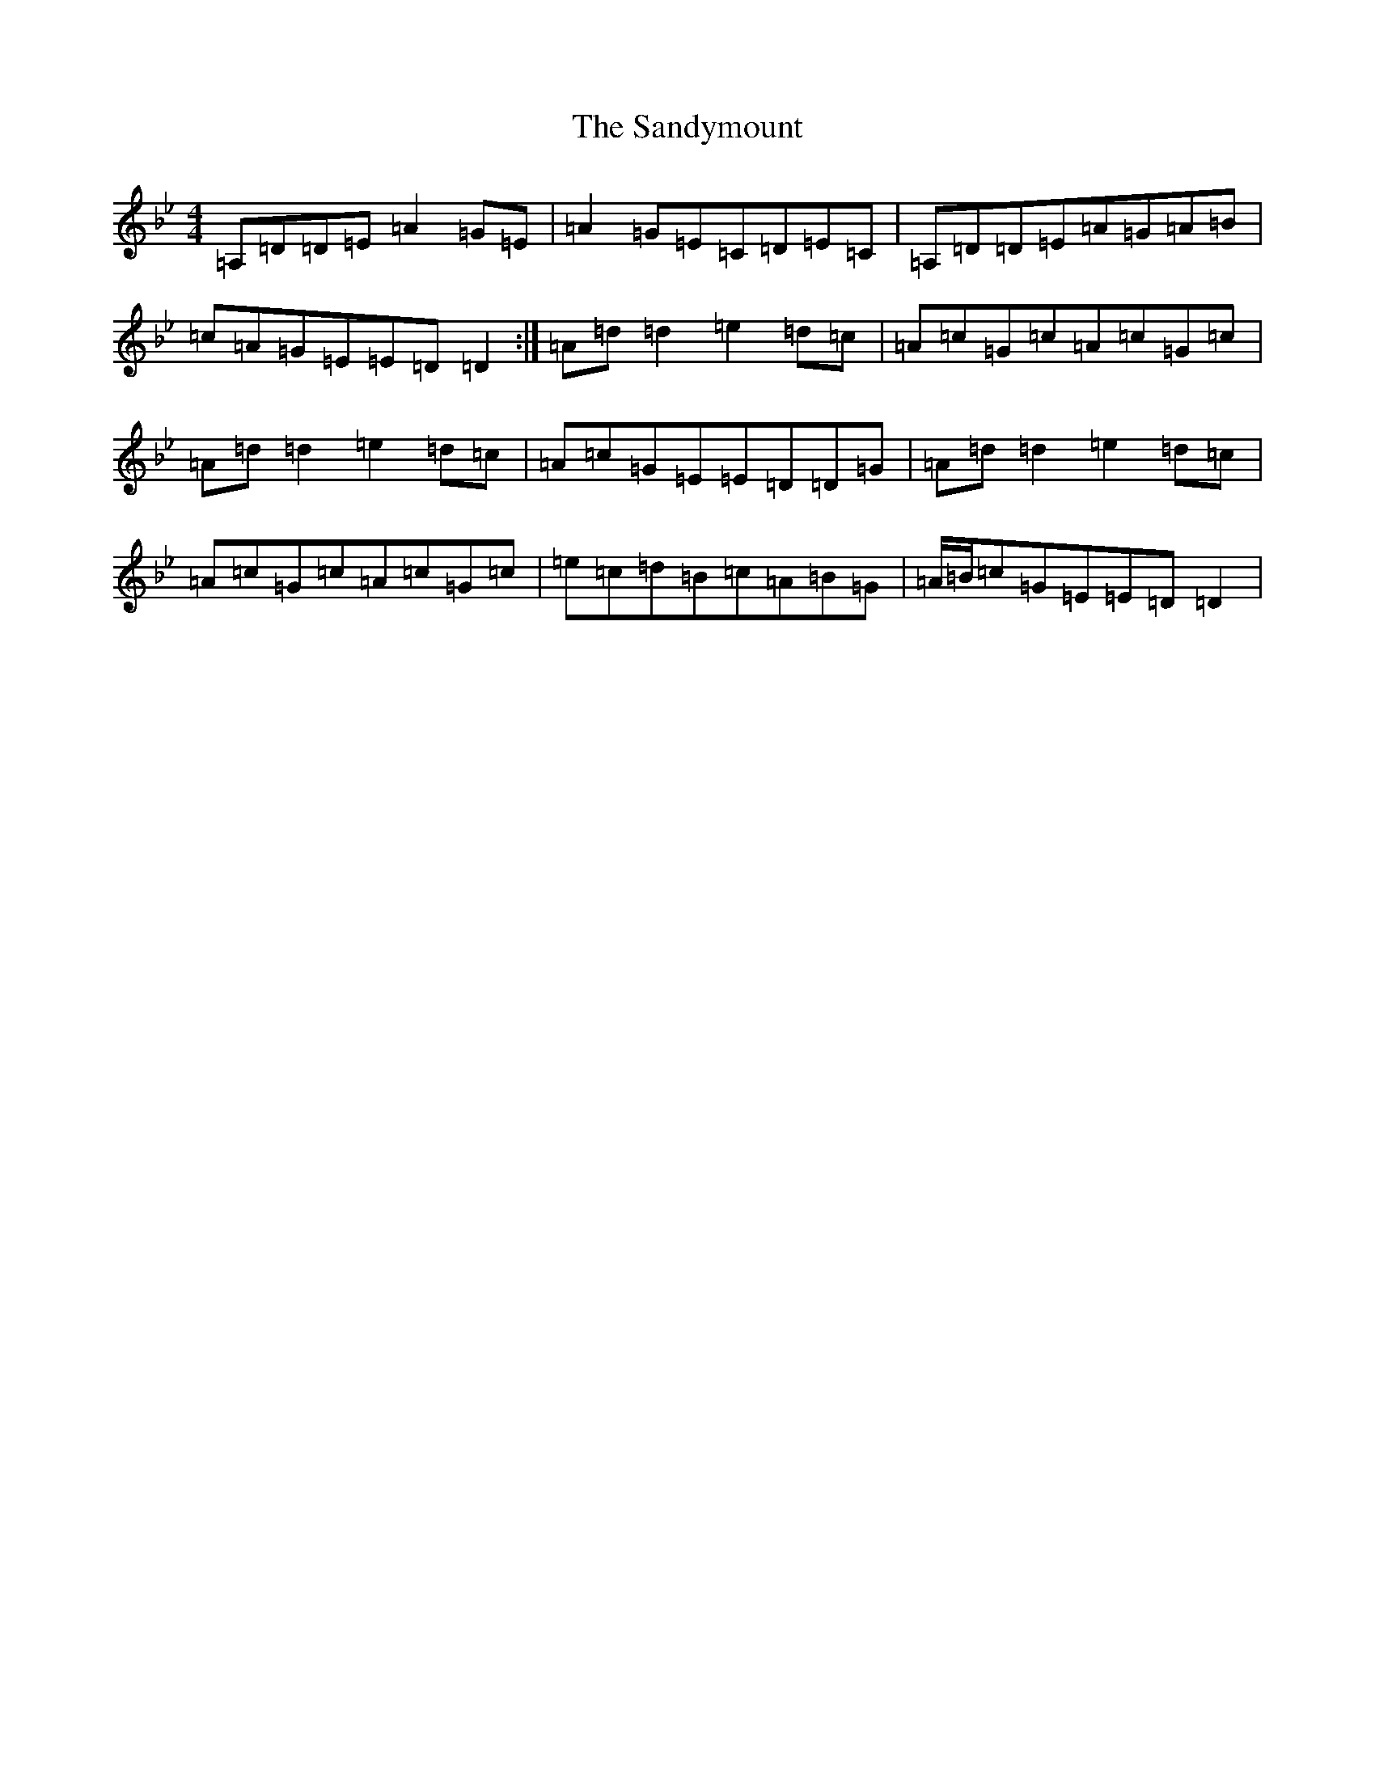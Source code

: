 X: 20811
T: Sandymount, The
S: https://thesession.org/tunes/176#setting176
Z: A Dorian
R: reel
M: 4/4
L: 1/8
K: C Dorian
=A,=D=D=E=A2=G=E|=A2=G=E=C=D=E=C|=A,=D=D=E=A=G=A=B|=c=A=G=E=E=D=D2:|=A=d=d2=e2=d=c|=A=c=G=c=A=c=G=c|=A=d=d2=e2=d=c|=A=c=G=E=E=D=D=G|=A=d=d2=e2=d=c|=A=c=G=c=A=c=G=c|=e=c=d=B=c=A=B=G|=A/2=B/2=c=G=E=E=D=D2|